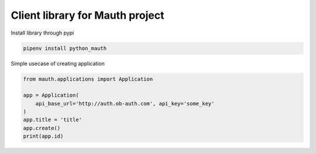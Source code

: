 Client library for Mauth project
================================

Install library through pypi

.. code-block:: python

    pipenv install python_mauth

Simple usecase of creating application

.. code-block:: python

    from mauth.applications import Application

    app = Application(
        api_base_url='http://auth.ob-auth.com', api_key='some_key'
    )
    app.title = 'title'
    app.create()
    print(app.id)
